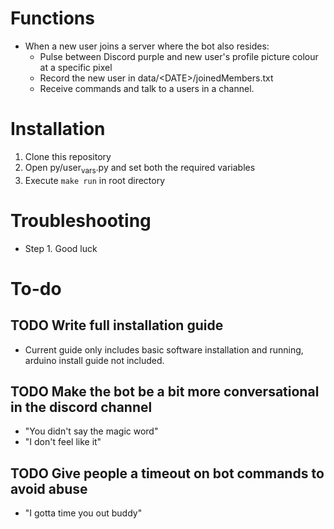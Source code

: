 * Functions
  - When a new user joins a server where the bot also resides:
    - Pulse between Discord purple and new user's profile picture colour at a specific pixel
    - Record the new user in data/<DATE>/joinedMembers.txt
    - Receive commands and talk to a users in a channel. 
* Installation
  1. Clone this repository
  2. Open py/user_vars.py and set both the required variables
  3. Execute =make run= in root directory
* Troubleshooting
  - Step 1. Good luck
* To-do
** TODO Write full installation guide
   - Current guide only includes basic software installation and running, arduino install guide not included.
** TODO Make the bot be a bit more conversational in the discord channel
   - "You didn't say the magic word"
   - "I don't feel like it"
** TODO Give people a timeout on bot commands to avoid abuse
   - "I gotta time you out buddy"

